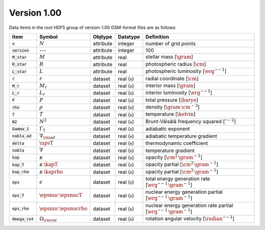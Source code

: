 Version 1.00
------------

Data items in the root HDF5 group of version-1.00 GSM-format files are as follows:

.. list-table::
   :widths: 10 10 10 10 60
   :header-rows: 1

   * - Item
     - Symbol
     - Objtype
     - Datatype
     - Definition
   * - :code:`n`
     - :math:`N`
     - attribute
     - integer
     - number of grid points
   * - :code:`version`
     - ---
     - attribute
     - integer
     - 100
   * - :code:`M_star`
     - :math:`M`
     - attribute
     - real
     - stellar mass [:math:`\gram`]
   * - :code:`R_star`
     - :math:`R`
     - attribute
     - real
     - photospheric radius [:math:`\cm`]
   * - :code:`L_star`
     - :math:`L`
     - attribute
     - real
     - photospheric luminosity [:math:`\erg\,\second^{-1}`]
   * - :code:`r`
     - :math:`r`
     - dataset
     - real (:code:`n`)
     - radial coordinate [:math:`\cm`]
   * - :code:`M_r`
     - :math:`M_r`
     - dataset
     - real (:code:`n`)
     - interior mass [:math:`\gram`]
   * - :code:`L_r`
     - :math:`L_{r}`
     - dataset
     - real (:code:`n`)
     - interior luminosity [:math:`\erg\,\second^{-1}`]
   * - :code:`P`
     - :math:`P`
     - dataset
     - real (:code:`n`)
     - total pressure [:math:`\barye`]
   * - :code:`rho`
     - :math:`\rho`
     - dataset
     - real (:code:`n`)
     - density [:math:`\gram\,\cm^{-3}`]
   * - :code:`T`
     - :math:`T`
     - dataset
     - real (:code:`n`)
     - temperature [:math:`\kelvin`]
   * - :code:`N2`
     - :math:`N^{2}`
     - dataset
     - real (:code:`n`)
     - Brunt-Väisälä frequency squared [:math:`\second^{-2}`]
   * - :code:`Gamma_1`
     - :math:`\Gamma_{1}`
     - dataset
     - real (:code:`n`)
     - adiabatic exponent
   * - :code:`nabla_ad`
     - :math:`\nabla_{\rm ad}`
     - dataset
     - real (:code:`n`)
     - adiabatic temperature gradient
   * - :code:`delta`
     - :math:`\upsT`
     - dataset
     - real (:code:`n`)
     - thermodynamic coefficient
   * - :code:`nabla`
     - :math:`\nabla`
     - dataset
     - real (:code:`n`)
     - temperature gradient
   * - :code:`kap`
     - :math:`\kappa`
     - dataset
     - real (:code:`n`)
     - opacity [:math:`\cm^{2}\,\gram^{-1}`]
   * - :code:`kap_T`
     - :math:`\kappa\,\kapT`
     - dataset
     - real (:code:`n`)
     - opacity partial [:math:`\cm^{2}\,\gram^{-1}`]
   * - :code:`kap_rho`
     - :math:`\kappa\,\kaprho`
     - dataset
     - real (:code:`n`)
     - opacity partial [:math:`\cm^{2}\,\gram^{-1}`]
   * - :code:`eps`
     - :math:`\epsilon`
     - dataset
     - real (:code:`n`)
     - total energy generation rate [:math:`\erg\,\second^{-1}\,\gram^{-1}`]
   * - :code:`eps_T`
     - :math:`\epsnuc\,\epsnucT`
     - dataset
     - real (:code:`n`)
     - nuclear energy generation partial [:math:`\erg\,\second^{-1}\,\gram^{-1}`]
   * - :code:`eps_rho`
     - :math:`\epsnuc\,\epsnucrho`
     - dataset
     - real (:code:`n`)
     - nuclear energy generation rate partial [:math:`\erg\,\second^{-1}\,\gram^{-1}`]
   * - :code:`Omega_rot`
     - :math:`\Omega_{\rm rot}`
     - dataset
     - real (:code:`n`)
     - rotation angular velocity [:math:`\radian\,\second^{-1}`]

